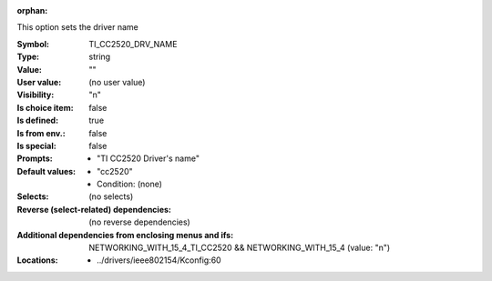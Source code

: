 :orphan:

.. title:: TI_CC2520_DRV_NAME

.. option:: CONFIG_TI_CC2520_DRV_NAME:
.. _CONFIG_TI_CC2520_DRV_NAME:

This option sets the driver name



:Symbol:           TI_CC2520_DRV_NAME
:Type:             string
:Value:            ""
:User value:       (no user value)
:Visibility:       "n"
:Is choice item:   false
:Is defined:       true
:Is from env.:     false
:Is special:       false
:Prompts:

 *  "TI CC2520 Driver's name"
:Default values:

 *  "cc2520"
 *   Condition: (none)
:Selects:
 (no selects)
:Reverse (select-related) dependencies:
 (no reverse dependencies)
:Additional dependencies from enclosing menus and ifs:
 NETWORKING_WITH_15_4_TI_CC2520 && NETWORKING_WITH_15_4 (value: "n")
:Locations:
 * ../drivers/ieee802154/Kconfig:60